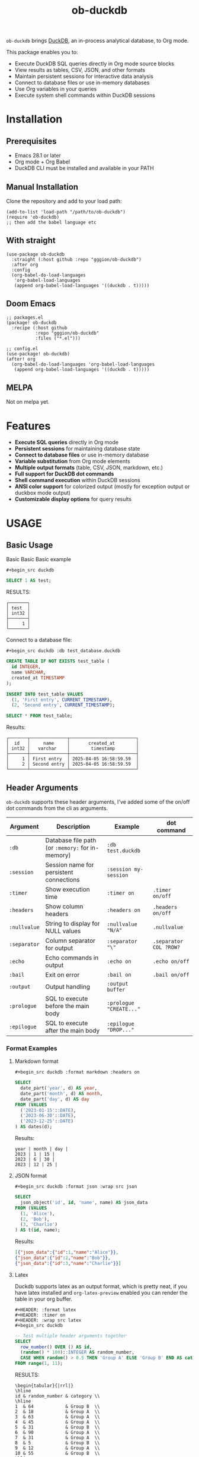 #+title:  ob-duckdb
#+PROPERTY: LOGGING nil
#+OPTIONS: ^:nil
#+HTML: <img src="images/babel-duck-smaller.png" align="right">

=ob-duckdb= brings [[https://duckdb.org/][DuckDB]], an in-process analytical database, to Org mode.

This package enables you to:
+ Execute DuckDB SQL queries directly in Org mode source blocks
+ View results as tables, CSV, JSON, and other formats
+ Maintain persistent sessions for interactive data analysis
+ Connect to database files or use in-memory databases
+ Use Org variables in your queries
+ Execute system shell commands within DuckDB sessions

* Contents :noexport:
:PROPERTIES:
:TOC:      :include siblings :depth 2 :ignore this
:END:
:CONTENTS:
- [[#installation][Installation]]
  - [[#prerequisites][Prerequisites]]
  - [[#manual-installation][Manual Installation]]
  - [[#with-straight][With straight]]
  - [[#doom-emacs][Doom Emacs]]
  - [[#melpa][MELPA]]
- [[#features][Features]]
- [[#usage][USAGE]]
  - [[#basic-usage][Basic Usage]]
  - [[#header-arguments][Header Arguments]]
  - [[#dot-commands][Dot Commands]]
  - [[#output-formats][Output Formats]]
  - [[#database-connection][Database Connection]]
  - [[#sessions][Sessions]]
  - [[#variable-substitution][Variable Substitution]]
  - [[#more-examples][More Examples]]
- [[#ideas][Ideas]]
  - [[#in-progress---using-full-org-table-as-data-source][IN PROGRESS - using full org table as data source]]
  - [[#variable-types][variable types?]]
- [[#troubleshooting][Troubleshooting]]
  - [[#common-issues][Common Issues]]
- [[#contributing][Contributing]]
- [[#license][License]]
:END:

* Installation
** Prerequisites
- Emacs 28.1 or later
- Org mode + Org Babel
- DuckDB CLI must be installed and available in your PATH

** Manual Installation
Clone the repository and add to your load path:

#+begin_src elisp
(add-to-list 'load-path "/path/to/ob-duckdb")
(require 'ob-duckdb)
;; then add the babel language etc
#+end_src

** With straight
#+begin_src elisp
(use-package ob-duckdb
  :straight (:host github :repo "gggion/ob-duckdb")
  :after org
  :config
  (org-babel-do-load-languages
   'org-babel-load-languages
   (append org-babel-load-languages '((duckdb . t)))))
#+end_src

** Doom Emacs
#+begin_src elisp
;; packages.el
(package! ob-duckdb
  :recipe (:host github
           :repo "gggion/ob-duckdb"
           :files ("*.el")))

;; config.el
(use-package! ob-duckdb)
(after! org
  (org-babel-do-load-languages 'org-babel-load-languages
   (append org-babel-load-languages '((duckdb . t)))))
#+end_src

** MELPA
Not on melpa yet.
* Features
- *Execute SQL queries* directly in Org mode
- *Persistent sessions* for maintaining database state
- *Connect to database files* or use in-memory database
- *Variable substitution* from Org mode elements
- *Multiple output formats* (table, CSV, JSON, markdown, etc.)
- *Full support for DuckDB dot commands*
- *Shell command execution* within DuckDB sessions
- *ANSI color support* for colorized output (mostly for exception output or duckbox mode output)
- *Customizable display options* for query results
* USAGE
** Basic Usage

Basic Basic Basic example
#+begin_src text
#+begin_src duckdb
#+end_src
#+begin_src sql :wrap example
  SELECT 1 AS test;
#+end_src

RESULTS:
#+begin_example
┌───────┐
│ test  │
│ int32 │
├───────┤
│     1 │
└───────┘
#+end_example

Connect to a database file:
#+begin_src text
#+begin_src duckdb :db test_database.duckdb
#+end_src
#+begin_src sql :db test_database.duckdb
  CREATE TABLE IF NOT EXISTS test_table (
    id INTEGER,
    name VARCHAR,
    created_at TIMESTAMP
  );

  INSERT INTO test_table VALUES
    (1, 'First entry', CURRENT_TIMESTAMP),
    (2, 'Second entry', CURRENT_TIMESTAMP);

  SELECT * FROM test_table;
#+end_src

Results:
#+begin_example
┌───────┬──────────────┬─────────────────────────┐
│  id   │     name     │       created_at        │
│ int32 │   varchar    │        timestamp        │
├───────┼──────────────┼─────────────────────────┤
│     1 │ First entry  │ 2025-04-05 16:58:59.59  │
│     2 │ Second entry │ 2025-04-05 16:58:59.59  │
└───────┴──────────────┴─────────────────────────┘
#+end_example

** Header Arguments

=ob-duckdb= supports these header arguments, I've added some of the on/off dot commands from the cli as arguments.

| Argument     | Description                                      | Example                 | dot command            |
|--------------+--------------------------------------------------+-------------------------+------------------------|
| =:db=        | Database file path (or =:memory:= for in-memory) | =:db test.duckdb=       |                        |
| =:session=   | Session name for persistent connections          | =:session my-session=   |                        |
| =:timer=     | Show execution time                              | =:timer on=             | ~.timer on/off~        |
| =:headers=   | Show column headers                              | =:headers on=           | ~.headers on/off~      |
| =:nullvalue= | String to display for NULL values                | =:nullvalue "N/A"=      | ~.nullvalue~           |
| =:separator= | Column separator for output                      | =:separator "\"=        | ~.separator COL ?ROW?~ |
| =:echo=      | Echo commands in output                          | =:echo on=              | ~.echo on/off~         |
| =:bail=      | Exit on error                                    | =:bail on=              | ~.bail on/off~         |
| =:output=    | Output handling                                  | =:output buffer=        |                        |
| =:prologue=  | SQL to execute before the main body              | =:prologue "CREATE..."= |                        |
| =:epilogue=  | SQL to execute after the main body               | =:epilogue "DROP..."=   |                        |


*** Format Examples
**** Markdown format

#+begin_src text
#+begin_src duckdb :format markdown :headers on
#+end_src
#+begin_src sql :format markdown :headers on
  SELECT
    date_part('year', d) AS year,
    date_part('month', d) AS month,
    date_part('day', d) AS day
  FROM (VALUES
    ('2023-01-15'::DATE),
    ('2023-06-30'::DATE),
    ('2023-12-25'::DATE)
  ) AS dates(d);
#+end_src


Results:
#+begin_example
  year | month | day |
  2023 | 1 | 15 |
  2023 | 6 | 30 |
  2023 | 12 | 25 |
#+end_example

**** JSON format

#+begin_src text
#+begin_src duckdb :format json :wrap src json
#+end_src
#+begin_src sql :format json :wrap src json
  SELECT
    json_object('id', id, 'name', name) AS json_data
  FROM (VALUES
    (1, 'Alice'),
    (2, 'Bob'),
    (3, 'Charlie')
  ) AS t(id, name);
#+end_src

Results:
#+begin_src json
[{"json_data":{"id":1,"name":"Alice"}},
{"json_data":{"id":2,"name":"Bob"}},
{"json_data":{"id":3,"name":"Charlie"}}]
#+end_src
**** Latex
Duckdb supports latex as an output format, which is pretty neat, if you have latex installed and ~org-latex-preview~ enabled you can render the table in your org buffer.

#+begin_src text
#+HEADER: :format latex
#+HEADER: :timer on
#+HEADER: :wrap src latex
#+begin_src duckdb
#+end_src
#+HEADER: :format latex
#+HEADER: :timer on
#+HEADER: :wrap src latex
#+begin_src sql
  -- Test multiple header arguments together
  SELECT
    row_number() OVER () AS id,
    (random() * 100)::INTEGER AS random_number,
    CASE WHEN random() > 0.5 THEN 'Group A' ELSE 'Group B' END AS category
  FROM range(1, 11);
#+end_src

RESULTS:
#+begin_src text
\begin{tabular}{|rrl|}
\hline
id & random_number & category \\
\hline
1  & 64            & Group B  \\
2  & 18            & Group A  \\
3  & 63            & Group A  \\
4  & 45            & Group A  \\
5  & 31            & Group B  \\
6  & 90            & Group A  \\
7  & 31            & Group A  \\
8  & 5             & Group B  \\
9  & 12            & Group A  \\
10 & 55            & Group B  \\
\hline
\end{tabular}
#+end_src

**** Custom separator

#+begin_src text
#+begin_src duckdb :format csv :separator "@@@@" :headers on
#+end_src
#+begin_src sql :format csv :separator "@@@@" :headers on
  SELECT
    'Column 1' AS first,
    'Column 2' AS second,
    'Column 3' AS third
  UNION ALL
  SELECT 'Data 1', 'Data 2', 'Data 3';
#+end_src

Results:
#+begin_example
first@@@@second@@@@third
Column 1@@@@Column 2@@@@Column 3
Data 1@@@@Data 2@@@@Data 3
#+end_example

**** Custom NULL value display

#+begin_src text
#+begin_src duckdb :nullvalue "N/A" :headers on
#+end_src
#+begin_src sql :nullvalue "N/A" :headers on
  SELECT
    1 AS id,
    NULL AS missing_value,
    'present' AS existing_value
  UNION ALL
  SELECT 2, 'found', NULL;
#+end_src

Results:
#+begin_example
┌───────┬───────────────┬────────────────┐
│  id   │ missing_value │ existing_value │
│ int32 │    varchar    │    varchar     │
├───────┼───────────────┼────────────────┤
│     1 │ N/A           │ present        │
│     2 │ found         │ N/A            │
└───────┴───────────────┴────────────────┘
#+end_example

** Dot Commands
DuckDB's dot commands are fully supported inside the src block, you can see all of them by doing ~.help -all~.

#+begin_src text
#+begin_src duckdb
#+end_src
#+begin_src sql
.print since we're using duckdb CLI, most (haven't tested them all) dot commands can be used inside the org block without issues:
.help -all
#+end_src

RESULTS:
#+begin_src text
since we're using duckdb CLI, most (haven't tested them all) dot commands can be used inside the org block without issues:

.bail on|off             Stop after hitting an error.  Default OFF
.binary on|off           Turn binary output on or off.  Default OFF
.cd DIRECTORY            Change the working directory to DIRECTORY
.changes on|off          Show number of rows changed by SQL
.check GLOB              Fail if output since .testcase does not match
.columns                 Column-wise rendering of query results
.constant ?COLOR?        Sets the syntax highlighting color used for constant values
   COLOR is one of:
     red|green|yellow|blue|magenta|cyan|white|brightblack|brightred|brightgreen
     brightyellow|brightblue|brightmagenta|brightcyan|brightwhite
.constantcode ?CODE?     Sets the syntax highlighting terminal code used for constant values
.databases               List names and files of attached databases
.decimal_sep SEP         Sets the decimal separator used when rendering numbers. Only for duckbox mode.
.dump ?TABLE?            Render database content as SQL
   Options:
     --preserve-rowids      Include ROWID values in the output
     --newlines             Allow unescaped newline characters in output
   TABLE is a LIKE pattern for the tables to dump
   Additional LIKE patterns can be given in subsequent arguments
.echo on|off             Turn command echo on or off
.excel                   Display the output of next command in spreadsheet
   --bom                   Put a UTF8 byte-order mark on intermediate file
.edit                    Opens an external text editor to edit a query.
   Notes:
     ,*  The editor is read from the environment variables
        DUCKDB_EDITOR, EDITOR, VISUAL in-order
     ,* If none of these are set, the default editor is vi
   ,* \e can be used as an alias for .edit
.exit ?CODE?             Exit this program with return-code CODE
.explain ?on|off|auto?   Change the EXPLAIN formatting mode.  Default: auto
.fullschema ?--indent?   Show schema and the content of sqlite_stat tables
.headers on|off          Turn display of headers on or off
.help ?-all? ?PATTERN?   Show help text for PATTERN
.highlight [on|off]      Toggle syntax highlighting in the shell on/off
.highlight_colors [element] [color]  ([bold])? Configure highlighting colors
.highlight_errors [on|off] Toggle highlighting of errors in the shell on/off
.highlight_results [on|off] Toggle highlighting of results in the shell on/off
.import FILE TABLE       Import data from FILE into TABLE
   Options:
     --ascii               Use \037 and \036 as column and row separators
     --csv                 Use , and \n as column and row separators
     --skip N              Skip the first N rows of input
     -v                    "Verbose" - increase auxiliary output
   Notes:
     ,*  If TABLE does not exist, it is created.  The first row of input
        determines the column names.
     ,*  If neither --csv or --ascii are used, the input mode is derived
        from the ".mode" output mode
     ,*  If FILE begins with "|" then it is a command that generates the
        input text.
.indexes ?TABLE?         Show names of indexes
                           If TABLE is specified, only show indexes for
                           tables matching TABLE using the LIKE operator.
.keyword ?COLOR?         Sets the syntax highlighting color used for keywords
   COLOR is one of:
     red|green|yellow|blue|magenta|cyan|white|brightblack|brightred|brightgreen
     brightyellow|brightblue|brightmagenta|brightcyan|brightwhite
.keywordcode ?CODE?      Sets the syntax highlighting terminal code used for keywords
.large_number_rendering all|footer|off Toggle readable rendering of large numbers (duckbox only)
.log FILE|off            Turn logging on or off.  FILE can be stderr/stdout
.maxrows COUNT           Sets the maximum number of rows for display (default: 40). Only for duckbox mode.
.maxwidth COUNT          Sets the maximum width in characters. 0 defaults to terminal width. Only for duckbox mode.
.mode MODE ?TABLE?       Set output mode
   MODE is one of:
     ascii     Columns/rows delimited by 0x1F and 0x1E
     box       Tables using unicode box-drawing characters
     csv       Comma-separated values
     column    Output in columns.  (See .width)
     duckbox   Tables with extensive features
     html      HTML <table> code
     insert    SQL insert statements for TABLE
     json      Results in a JSON array
     jsonlines Results in a NDJSON
     latex     LaTeX tabular environment code
     line      One value per line
     list      Values delimited by "|"
     markdown  Markdown table format
     quote     Escape answers as for SQL
     table     ASCII-art table
     tabs      Tab-separated values
     tcl       TCL list elements
     trash     No output
.nullvalue STRING        Use STRING in place of NULL values
.once ?OPTIONS? ?FILE?   Output for the next SQL command only to FILE
     If FILE begins with '|' then open as a pipe
       --bom  Put a UTF8 byte-order mark at the beginning
       -e     Send output to the system text editor
       -x     Send output as CSV to a spreadsheet (same as ".excel")
.open ?OPTIONS? ?FILE?   Close existing database and reopen FILE
     Options:
        --new           Initialize FILE to an empty database
        --nofollow      Do not follow symbolic links
        --readonly      Open FILE readonly
.output ?FILE?           Send output to FILE or stdout if FILE is omitted
   If FILE begins with '|' then open it as a pipe.
   Options:
     --bom                 Prefix output with a UTF8 byte-order mark
     -e                    Send output to the system text editor
     -x                    Send output as CSV to a spreadsheet
.print STRING...         Print literal STRING
.prompt MAIN CONTINUE    Replace the standard prompts
.quit                    Exit this program
.read FILE               Read input from FILE
.rows                    Row-wise rendering of query results (default)
.safe_mode               Enable safe-mode
.schema ?PATTERN?        Show the CREATE statements matching PATTERN
     Options:
         --indent            Try to pretty-print the schema
.separator COL ?ROW?     Change the column and row separators
.shell CMD ARGS...       Run CMD ARGS... in a system shell
.show                    Show the current values for various settings
.system CMD ARGS...      Run CMD ARGS... in a system shell
.tables ?TABLE?          List names of tables matching LIKE pattern TABLE
.testcase NAME           Begin redirecting output to 'testcase-out.txt'
.thousand_sep SEP        Sets the thousand separator used when rendering numbers. Only for duckbox mode.
.timer on|off            Turn SQL timer on or off
.width NUM1 NUM2 ...     Set minimum column widths for columnar output
     Negative values right-justify
#+end_src

*** Some examples of its usage
**** .print command
#+begin_src text
#+begin_src duckdb
#+end_src
#+begin_src sql
.print "IM SCREAMING AAAAAAAAA"
#+end_src

RESULTS:
#+begin_src text
IM SCREAMING AAAAAAAAA
#+end_src

**** Using .shell for system commands
The =.shell= dot command allows executing shell commands within DuckDB:
#+begin_src text
#+begin_src duckdb :results output :wrap example
#+end_src
#+begin_src sql :results output :wrap example
-- moving to a dir
.cd /tmp/dumps/new
-- List files in current directory
.shell ls -la
-- Show current date and time
.shell date
-- Run a simple echo command
.print \n
.shell echo "Im screaming from the shell AAAAAAAAAAAAAAAAAA"
#+end_src

RESULTS:
#+begin_src text
total 8
drwx------ 2 demo demo 4096 Apr  2 19:34 .
drwxr-x--T 6 demo demo 4096 Apr  2 23:12 ..
Sat Apr  5 11:05:59 PM -04 2025


Im screaming from the shell AAAAAAAAAAAAAAAAAA
#+end_src


**** More complex shell integration example:

#+begin_src text
#+begin_src duckdb
#+end_src
#+begin_src sql
-- First create a temp table
CREATE TEMPORARY TABLE sample_data AS
  SELECT * FROM range(1, 6) AS r(num);

-- Run a query
SELECT * FROM sample_data;

-- Use shell to create a directory for outputs if it doesn't exist
.shell mkdir -p duckdb_outputs

-- Export query results to a CSV file using shell command
.mode csv
.once duckdb_outputs/sample_data.csv
SELECT * FROM sample_data;

-- Verify the file was created
.shell ls -l duckdb_outputs/

-- Show file contents
.shell cat duckdb_outputs/sample_data.csv
#+end_src


Results:
#+begin_src text
┌───────┐
│  num  │
│ int64 │
├───────┤
│     1 │
│     2 │
│     3 │
│     4 │
│     5 │
└───────┘
total 4
-rw-r--r-- 1 demo demo 20 Apr  5 18:21 sample_data.csv
num
1
2
3
4
5
#+end_src

** Output Formats
DuckDB supports various output formats through the =.mode= command,
which can be set with the =:format= header argument.

Available formats:
 |         <r> |                                             |
 |     ~ascii~ | Columns/rows delimited by 0x1F and 0x1E     |
 |       ~box~ | Tables using unicode box-drawing characters |
 |       ~csv~ | Comma-separated values                      |
 |    ~column~ | Output in columns.  (See .width)            |
 |   ~duckbox~ | Tables with extensive features              |
 |      ~html~ | HTML <table> code                           |
 |    ~insert~ | SQL insert statements for TABLE             |
 |      ~json~ | Results in a JSON array                     |
 | ~jsonlines~ | Results in a NDJSON                         |
 |     ~latex~ | LaTeX tabular environment code              |
 |      ~line~ | One value per line                          |
 |      ~list~ | Values delimited by "\vert"                 |
 |  ~markdown~ | Markdown table format                       |
 |     ~quote~ | Escape answers as for SQL                   |
 |     ~table~ | Same style as org tables                    |
 |      ~tabs~ | Tab-separated values                        |
 |       ~tcl~ | TCL list elements                           |
 |     ~trash~ | No output                                   |

*** Displaying output in a dedicated buffer:

~:output buffer~ header argument will do just that, useful in order to display big tables outside the org mode buffer and avoid lag.
It opens a buffer named =*DuckDB-output*= with the query results, in the future I'll probably hook this buffer to a new duckdb-mode (work in progress, two more weeks).
#+begin_src text
#+begin_src duckdb :output buffer
#+end_src
#+begin_src sql :output buffer :wrap example
  -- Output goes to a dedicated buffer
.mode box
SELECT
  'Row 1' AS description,
  1 AS value,
  CAST('2023-01-01' AS DATE) AS date
UNION ALL
SELECT
  'Row 2',
  2,
  CAST('2023-02-15' AS DATE);
#+end_src

RESULTS:
#+begin_example
Output sent to buffer.
#+end_example

*** Other Examples:
- csv
#+begin_src text
#+begin_src duckdb :format csv
#+end_src
#+begin_src sql :format csv :wrap example
  SELECT * FROM generate_series(1, 5) AS s(num) ;
#+end_src

Results:
#+begin_example
num
1
2
3
4
5
#+end_example

- json
#+begin_src text
#+begin_src duckdb :format json :wrap src json
#+end_src
#+begin_src sql :format json :wrap src json
  SELECT
    json_object('id', id, 'name', name) AS json_data
  FROM (VALUES
    (1, 'Alice'),
    (2, 'Bob'),
    (3, 'Charlie')
  ) AS t(id, name);
#+end_src

Results:
#+begin_src json
[{"json_data":{"id":1,"name":"Alice"}},
{"json_data":{"id":2,"name":"Bob"}},
{"json_data":{"id":3,"name":"Charlie"}}]
#+end_src

- markdown
#+begin_src text
#+begin_src duckdb :format markdown :headers on
#+end_src
#+begin_src sql :format markdown :headers on :wrap example
  SELECT
    date_part('year', d) AS year,
    date_part('month', d) AS month,
    date_part('day', d) AS day
  FROM (VALUES
    ('2023-01-15'::DATE),
    ('2023-06-30'::DATE),
    ('2023-12-25'::DATE)
  ) AS dates(d);
#+end_src

RESULTS:
#+begin_example
| year | month | day |
| 2023 |     1 |  15 |
| 2023 |     6 |  30 |
| 2023 |    12 |  25 |
#+end_example


- csv, changing the separator (.spparator dot command allows column and row separators in this format ~:separator "COL" "ROW"~)
#+begin_src text
#+begin_src duckdb :format csv :separator "@@@@" :headers on :wrap example
#+end_src
#+begin_src sql :format csv :separator "@@@@" :headers on :wrap example
  SELECT
    'Column 1' AS first,
    'Column 2' AS second,
    'Column 3' AS third
  UNION ALL
  SELECT 'Data 1', 'Data 2', 'Data 3';
#+end_src

RESULTS:
#+begin_example
first@@@@second@@@@third
Column 1@@@@Column 2@@@@Column 3
Data 1@@@@Data 2@@@@Data 3
#+end_example

#+begin_src text
#+begin_src duckdb :format line :nullvalue "N/A" :headers on :wrap example
#+end_src
#+begin_src sql :format line :nullvalue "N/A" :headers on :wrap example
  SELECT
    1 AS id,
    NULL AS missing_value,
    'present' AS existing_value
  UNION ALL
  SELECT 2, 'found', NULL;
#+end_src

RESULTS:
#+begin_example
id = 1
 missing_value = N/A
existing_value = present

            id = 2
 missing_value = found
existing_value = N/A
#+end_example

** Database Connection
The :db header allows us to use a database file, it's the equivalent of executing the command ~duckdb <db>~, <db> being the path to the db file. In order to find the db file within your folder strcuture you can eiter put the whole path in the :db parameter or you can use ~:dir~ to first navigate to the folder where your db file lives. There's also the duckdb-cli dot command ~.cd~, which does the same thing.

*NOTE:* if the db file is not found, it will be created.

*NOTE:* duckdb can read sqlite .db files directly, meaning you can give the path to a sqlite db file and it'll work.

Examples:
#+begin_src text
#+begin_src duckdb :db test_database.duckdb
#+end_src
#+begin_src sql :db test_database.duckdb :wrap example
  CREATE TABLE IF NOT EXISTS test_table (
    id INTEGER,
    name VARCHAR,
    created_at TIMESTAMP
  );

  INSERT INTO test_table VALUES
    (1, 'First entry', CURRENT_TIMESTAMP),
    (2, 'Second entry', CURRENT_TIMESTAMP);

  SELECT * FROM test_table;
#+end_src

RESULTS:
#+begin_example
┌───────┬──────────────┬─────────────────────────┐
│  id   │     name     │       created_at        │
│ int32 │   varchar    │        timestamp        │
├───────┼──────────────┼─────────────────────────┤
│     1 │ First entry  │ 2025-04-05 16:58:59.59  │
│     2 │ Second entry │ 2025-04-05 16:58:59.59  │
│     1 │ First entry  │ 2025-04-05 16:59:31.385 │
│     2 │ Second entry │ 2025-04-05 16:59:31.385 │
└───────┴──────────────┴─────────────────────────┘
#+end_example


#+begin_src text
#+begin_src duckdb :db test_database.duckdb
#+end_src
#+begin_src sql :db test_database.duckdb :wrap example
  -- Create a more complex schema
  CREATE TABLE IF NOT EXISTS users (
    user_id INTEGER PRIMARY KEY,
    username VARCHAR NOT NULL UNIQUE,
    email VARCHAR,
    created_at TIMESTAMP DEFAULT CURRENT_TIMESTAMP
  );

  CREATE TABLE IF NOT EXISTS posts (
    post_id INTEGER PRIMARY KEY,
    user_id INTEGER,
    title VARCHAR NOT NULL,
    content TEXT,
    created_at TIMESTAMP DEFAULT CURRENT_TIMESTAMP,
    FOREIGN KEY (user_id) REFERENCES users(user_id)
  );

  -- Add some test data
  INSERT INTO users (user_id, username, email) VALUES
    (1, 'alice', 'alice@example.com'),
    (2, 'bob', 'bob@example.com'),
    (3, 'charlie', 'charlie@example.com');

  INSERT INTO posts (post_id, user_id, title, content) VALUES
    (1, 1, 'Alice First Post', 'Hello from Alice!'),
    (2, 2, 'Bob Introduction', 'Hi, I am Bob.'),
    (3, 1, 'Alice Again', 'Second post from Alice');

  -- Run a join query
  SELECT
    u.username,
    p.title,
    p.created_at
  FROM posts p
  JOIN users u ON p.user_id = u.user_id
  ORDER BY p.created_at DESC;
#+end_src

RESULTS:
#+begin_example
┌──────────┬──────────────────┬─────────────────────────┐
│ username │      title       │       created_at        │
│ varchar  │     varchar      │        timestamp        │
├──────────┼──────────────────┼─────────────────────────┤
│ alice    │ Alice First Post │ 2025-04-05 16:59:10.818 │
│ bob      │ Bob Introduction │ 2025-04-05 16:59:10.818 │
│ alice    │ Alice Again      │ 2025-04-05 16:59:10.818 │
└──────────┴──────────────────┴─────────────────────────┘
#+end_example

** Sessions
As you probably know, babel sessions allow us to keep state between source blocks. This can be useful for building up tables incrementally or creating multi-step analyses as if we were working on a db file.

#+begin_src text
#+begin_src duckdb :session my-session-test :results output
#+end_src
#+begin_src sql :session my-session-test :results output
  -- First command in the session
  CREATE TEMPORARY TABLE session_test (id INTEGER, value VARCHAR);
  INSERT INTO session_test VALUES (1, 'First value');
  select * from session_test;
#+end_src

RESULTS:
#+begin_example
 ┌───────┬─────────────┐
 │  id   │    value    │
 │ int32 │   varchar   │
 ├───────┼─────────────┤
 │   1   │ First value │
 └───────┴─────────────┘
#+end_example


#+begin_src text
#+begin_src duckdb :session my-session-test :results output
#+end_src
#+begin_src sql :session my-session-test :results output
  -- Second command uses the same session and can access previous data
  INSERT INTO session_test VALUES (2, 'Second value');
  SELECT * FROM session_test ORDER BY id;
#+end_src

RESULTS:
#+begin_example
┌───────┬──────────────┐
│  id   │    value     │
│ int32 │   varchar    │
├───────┼──────────────┤
│     1 │ First value  │
│     2 │ Second value │
└───────┴──────────────┘
#+end_example


Sessions can also be connected to database files:
#+begin_src text
#+begin_src duckdb :session db-session :db test_database.duckdb
#+end_src
#+begin_src sql :session db-session :db test_database.duckdb
  -- This session connects to a specific database file
  SELECT 'New session with database file' AS message;

  -- Access tables from the database
  SELECT COUNT(*) AS user_count FROM users;
#+end_src

*NOTE*: The :db argument is the equivalent of doing ~duckdb some_database~, which means that DuckDb won't allow multiple processes connected to the same db file (see [[https://duckdb.org/docs/stable/connect/concurrency.html][Concurrency]]). This isn't an issue on non-session source blocks since we start and kill the duckdb process. But in the case of sessions, it wont be possible to use the same db as usual if it's being used in another session.
Because of this, I've added a couple interactive functions to manage sessions:

| Function                            | Description                                                                                                                               |
|-------------------------------------+-------------------------------------------------------------------------------------------------------------------------------------------|
| ~org-babel-duckdb-create-session~   | Creates a new DuckDB session with optional database file connection. Prompts for session name and database path interactively.            |
| ~org-babel-duckdb-delete-session~   | Terminates a DuckDB session, kills its buffer, and removes it from the session registry. Uses completion to select the session to delete. |
| ~org-babel-duckdb-display-sessions~ | Shows information about all active sessions in a formatted help buffer, including session names, database connections, and status.        |
| ~org-babel-duckdb-cleanup-sessions~ | Removes dead sessions from the registry whose processes or buffers no longer exist. Helps reduce clutter.                                 |

DuckDB also offers some methods to avoid this deadlock, which can be read about here: [[https://duckdb.org/docs/stable/connect/concurrency.html][Concurrency]].

** Variable Substitution
=ob-duckdb= supports using variables from the source block headers. At the
moment variable substitution applies to strings, dollar sign variables ($var)
and org tables.

*** variable substitution

#+begin_src text
#+begin_src duckdb :var min_value=5 max_value=10
#+end_src
#+begin_src sql :var min_value=5 max_value=10
  -- variable substitution
  SELECT *
  FROM generate_series(min_value, max_value) AS s(value)
  WHERE value BETWEEN min_value AND max_value;
#+end_src

Results:
#+begin_example
┌───────┐
│ value │
│ int64 │
├───────┤
│     5 │
│     6 │
│     7 │
│     8 │
│     9 │
│    10 │
└───────┘
#+end_example

*** String variables

#+begin_src text
#+begin_src duckdb :var name_variable="'test_name'" table_variable="'test_table'"
#+end_src
#+begin_src sql :var name_variable="'test_name'" table_variable="'test_table'"
  -- String variable substitution
  SELECT 'Hello, ' || name AS greeting;

  -- Table name variable substitution
  SELECT 'Table name is: ' || $table_variable AS info;
#+end_src

RESULTS:
#+begin_example
┌───────────────────────────┐
│           info            │
│          varchar          │
├───────────────────────────┤
│ Table name is: test_table │
└───────────────────────────┘
#+end_example


This can quickly get confusing since at the moment the variable substitution is absolute, meaning if our variable name is ~table~, it'll replace all instances of ~table~ within the block to our value, and this applies to keywords too, meaning this:

#+begin_src text
#+begin_src duckdb :var select='test_table'
#+end_src
#+begin_src sql :var select='test_table'
select 'select is being replaced here' from select;
#+end_src

Will result in this:
#+begin_example
Parser Error: syntax error at or near "test_table"

LINE 1: test_table 'test_table is being replaced here' from test_table...
        ^
[ Babel evaluation exited with code 1 ]
#+end_example

Im still unsure if to simply allow for the default behaviour or try to implement some rules to the substitution.

*** Table lookup syntax

My goto for variable substitution, a bit more orderly and allows keeping track of multiple variables since we can reuse the whole table in multiple blocks by simply using it's name in the variable header.

#+begin_src text
#+name: lookup_table
#+end_src
#+name: lookup_table
| key     | value                  |
|---------+------------------------|
| a       | 'apple'                |
| b       | 'banana'               |
| c       | 'cranberry'            |
| message | 'IM SCREAMING AAAAAAA' |

#+begin_src text
#+begin_src duckdb :var data=lookup_table :headers on
#+end_src
#+begin_src sql :var data=lookup_table :headers on
  -- Test table lookup with the varname[key] syntax
  SELECT
    'a key refers to ' || data[a] AS a_lookup,
    'b key refers to ' || data[b] AS b_lookup,
    'c key refers to ' || data[c] AS c_lookup;
#+end_src

Results:
#+begin_example
┌───────────────────────┬────────────────────────┬───────────────────────────┐
│       a_lookup        │        b_lookup        │         c_lookup          │
│        varchar        │        varchar         │          varchar          │
├───────────────────────┼────────────────────────┼───────────────────────────┤
│ a key refers to apple │ b key refers to banana │ c key refers to cranberry │
└───────────────────────┴────────────────────────┴───────────────────────────┘
#+end_example

#+begin_src text
#+begin_src duckdb :var data=lookup_table :wrap example :format line
#+end_src
#+begin_src sql :var data=lookup_table :wrap example :format line
  -- Test table lookup with the varname[key] syntax
  SELECT data[message] as IMPORTANT_MESSAGE;
#+end_src

RESULTS:
#+begin_example
IMPORTANT_MESSAGE = IM SCREAMING AAAAAAA
#+end_example


*** Some fun subtitution possiblities
**** queries as variables
#+begin_src text
#+name: var_table_name
#+end_src
#+name: var_table_name
| key        | value                  |
|------------+------------------------|
| query1     | select [ 1,2,3,4,5,6 ] |
| query2     | select unnest(#1) from |
| table_name | some_table             |
#+begin_src text
#+HEADER: :var var_table=var_table_name
#+begin_src duckdb
#+end_src

#+HEADER: :var var_table=var_table_name
#+begin_src sql
.echo on
var_table[query2]( var_table[query1] as var_table[table_name] );
#+end_src

RESULTS:
#+begin_example
select unnest(#1) from( select [ 1,2,3,4,5,6 ] as some_table );
┌────────────┐
│ unnest(#1) │
│   int32    │
├────────────┤
│          1 │
│          2 │
│          3 │
│          4 │
│          5 │
│          6 │
└────────────┘
.exit
#+end_example

**** substituion can also apply to variables depending on header order
#+begin_src text
#+HEADER: :var commands="output_format"
#+HEADER: :var output_format="dot_command1\ndot_command2\ndot_command3"
#+HEADER: :var dot_command1=".mode csv"
#+HEADER: :var dot_command2=".timer on"
#+HEADER: :var dot_command3=".echo on"
#+HEADER: :var query="SELECT '123123123' as some_column;"
#+NAME: duckdb-execute-query
#+begin_src duckdb
#+end_src
#+HEADER: :var commands="output_format"
#+HEADER: :var output_format="dot_command1\ndot_command2\ndot_command3"
#+HEADER: :var dot_command1=".mode csv"
#+HEADER: :var dot_command2=".timer on"
#+HEADER: :var dot_command3=".echo on"
#+HEADER: :var query="SELECT '123123123' as some_column;"
#+NAME: duckdb-execute-query
#+begin_src sql
commands
query
#+end_src

RESULTS:
#+begin_example
SELECT '123123123' as some_column;
some_column
123123123
Run Time (s): real 0.000 user 0.000172 sys 0.000115
#+end_example

** More Examples
*** Data Types
DuckDB supports a variety of data types, including complex ones:
#+begin_src text
#+begin_src duckdb :headers on :session data_types_example :format duckbox :wrap example
#+end_src
#+begin_src sql :headers on :session data_types_example :format duckbox :wrap example
  -- Test various DuckDB data types
  CREATE OR REPLACE TABLE data_types_table AS
  SELECT
    42::TINYINT AS tiny_int,
    42::SMALLINT AS small_int,
    42::INTEGER AS int,
    42::BIGINT AS big_int,
    42.5::FLOAT AS float_val,
    42.5::DOUBLE AS double_val,
    'hello'::VARCHAR AS str,
    TRUE::BOOLEAN AS bool_val,
    '2023-01-15'::DATE AS date_val,
    '12:34:56'::TIME AS time_val,
    '2023-01-15 12:34:56'::TIMESTAMP AS timestamp_val,
    ARRAY[1, 2, 3] AS array_val,
    STRUCT_PACK(x := 1, y := 'hello') AS struct_val,
    MAP([1, 2], ['one', 'two']) AS map_val;

SELECT * from data_types_table;
#+end_src

RESULTS:
#+begin_example
┌──────────┬───────────┬───┬──────────────────────┬──────────────────────┐
│ tiny_int │ small_int │ … │      struct_val      │       map_val        │
│   int8   │   int16   │   │ struct(x integer, …  │ map(integer, varch…  │
├──────────┼───────────┼───┼──────────────────────┼──────────────────────┤
│    42    │    42     │ … │ {'x': 1, 'y': hello} │ {1=one, 2=two}       │
├──────────┴───────────┴───┴──────────────────────┴──────────────────────┤
│ 1 rows                                            14 columns (4 shown) │
└────────────────────────────────────────────────────────────────────────┘
#+end_example

#+begin_src text
#+begin_src duckdb :headers on :results drawer :session data_types_example :format box :wrap example
#+end_src
#+begin_src sql :headers on :results drawer :session data_types_example :format box :wrap example
DESCRIBE data_types_table;
#+end_src

RESULTS:
#+begin_example
┌───────────────┬──────────────────────────────┬──────┬──────┬─────────┬───────┐
│  column_name  │         column_type          │ null │ key  │ default │ extra │
├───────────────┼──────────────────────────────┼──────┼──────┼─────────┼───────┤
│ tiny_int      │ TINYINT                      │ YES  │ NULL │ NULL    │ NULL  │
│ small_int     │ SMALLINT                     │ YES  │ NULL │ NULL    │ NULL  │
│ int           │ INTEGER                      │ YES  │ NULL │ NULL    │ NULL  │
│ big_int       │ BIGINT                       │ YES  │ NULL │ NULL    │ NULL  │
│ float_val     │ FLOAT                        │ YES  │ NULL │ NULL    │ NULL  │
│ double_val    │ DOUBLE                       │ YES  │ NULL │ NULL    │ NULL  │
│ str           │ VARCHAR                      │ YES  │ NULL │ NULL    │ NULL  │
│ bool_val      │ BOOLEAN                      │ YES  │ NULL │ NULL    │ NULL  │
│ date_val      │ DATE                         │ YES  │ NULL │ NULL    │ NULL  │
│ time_val      │ TIME                         │ YES  │ NULL │ NULL    │ NULL  │
│ timestamp_val │ TIMESTAMP                    │ YES  │ NULL │ NULL    │ NULL  │
│ array_val     │ INTEGER[]                    │ YES  │ NULL │ NULL    │ NULL  │
│ struct_val    │ STRUCT(x INTEGER, y VARCHAR) │ YES  │ NULL │ NULL    │ NULL  │
│ map_val       │ MAP(INTEGER, VARCHAR)        │ YES  │ NULL │ NULL    │ NULL  │
└───────────────┴──────────────────────────────┴──────┴──────┴─────────┴───────┘
#+end_example

#+begin_src text
#+begin_src duckdb :headers on :results drawer :session data_types_example :format box :wrap example
#+end_src
#+begin_src sql :headers on :results drawer :session data_types_example :format box :wrap example
--table was too wide so we can transpose by doing this
UNPIVOT (SELECT CAST(COLUMNS(*) AS VARCHAR) FROM (
    SELECT * FROM data_types_table
)) AS t ON COLUMNS(*) INTO NAME col_name VALUE col_value;
#+end_src
RESULTS:
#+begin_example
┌───────────────┬──────────────────────┐
│   col_name    │      col_value       │
├───────────────┼──────────────────────┤
│ tiny_int      │ 42                   │
│ small_int     │ 42                   │
│ int           │ 42                   │
│ big_int       │ 42                   │
│ float_val     │ 42.5                 │
│ double_val    │ 42.5                 │
│ str           │ hello                │
│ bool_val      │ true                 │
│ date_val      │ 2023-01-15           │
│ time_val      │ 12:34:56             │
│ timestamp_val │ 2023-01-15 12:34:56  │
│ array_val     │ [1, 2, 3]            │
│ struct_val    │ {'x': 1, 'y': hello} │
│ map_val       │ {1=one, 2=two}       │
└───────────────┴──────────────────────┘
#+end_example


*** Window Functions

#+begin_src text
#+begin_src duckdb :headers on
#+end_src
#+begin_src sql :headers on
  -- Window functions
  WITH sales AS (
    SELECT * FROM (VALUES
      ('North', 100),
      ('North', 150),
      ('South', 120),
      ('South', 90),
      ('East', 110),
      ('East', 140),
      ('West', 95),
      ('West', 125)
    ) AS t(region, amount)
  )

  SELECT
    region,
    amount,
    SUM(amount) OVER (PARTITION BY region) AS region_total,
    AVG(amount) OVER (PARTITION BY region) AS region_avg,
    RANK() OVER (PARTITION BY region ORDER BY amount DESC) AS rank_in_region,
    SUM(amount) OVER () AS grand_total
  FROM sales
  ORDER BY region, amount DESC;
#+end_src


Results:

#+begin_example
┌─────────┬────────┬──────────────┬────────────┬────────────────┬─────────────┐
│ region  │ amount │ region_total │ region_avg │ rank_in_region │ grand_total │
│ varchar │ int32  │    int128    │   double   │     int64      │   int128    │
├─────────┼────────┼──────────────┼────────────┼────────────────┼─────────────┤
│ East    │    140 │          250 │      125.0 │              1 │         930 │
│ East    │    110 │          250 │      125.0 │              2 │         930 │
│ North   │    150 │          250 │      125.0 │              1 │         930 │
│ North   │    100 │          250 │      125.0 │              2 │         930 │
│ South   │    120 │          210 │      105.0 │              1 │         930 │
│ South   │     90 │          210 │      105.0 │              2 │         930 │
│ West    │    125 │          220 │      110.0 │              1 │         930 │
│ West    │     95 │          220 │      110.0 │              2 │         930 │
└─────────┴────────┴──────────────┴────────────┴────────────────┴─────────────┘
#+end_example

*** Recursive CTE for Hierarchical Data

#+begin_src text
#+begin_src duckdb :headers on :format table
#+end_src
#+begin_src sql :headers on :format table
  -- Recursive CTE for hierarchical data
  WITH RECURSIVE hierarchy AS (
    -- Base case: get root nodes (nodes with no parent)
    SELECT 1 AS id, 'Root A' AS name, 0 AS parent_id, 0 AS level
    UNION ALL
    SELECT 2, 'Root B', 0, 0
    UNION ALL
    SELECT 3, 'Child A.1', 1, 1
    UNION ALL
    SELECT 4, 'Child A.2', 1, 1
    UNION ALL
    SELECT 5, 'Child B.1', 2, 1
    UNION ALL
    SELECT 6, 'Grandchild A.1.1', 3, 2
  )

  SELECT
    id,
    CASE
      WHEN level = 0 THEN name
      ELSE repeat('  ', level) || '└─ ' || name
    END AS hierarchical_name,
    parent_id
  FROM hierarchy
  ORDER BY
    CASE WHEN parent_id = 0 THEN id ELSE parent_id END,
    level,
    id;
#+end_src


Results:

#+begin_example
+----+-------------------------+-----------+
| id |    hierarchical_name    | parent_id |
+----+-------------------------+-----------+
| 1  | Root A                  | 0         |
| 3  |   └─ Child A.1          | 1         |
| 4  |   └─ Child A.2          | 1         |
| 2  | Root B                  | 0         |
| 5  |   └─ Child B.1          | 2         |
| 6  |     └─ Grandchild A.1.1 | 3         |
+----+-------------------------+-----------+
#+end_example

*** JSON Processing

#+begin_src text
#+begin_src duckdb :headers on :wrap example
#+end_src
#+begin_src sql :headers on :wrap example
  -- Test DuckDB's JSON functionality
  CREATE TABLE json_test AS
  SELECT
    -- Parse JSON
    json_extract('{"name": "Alice", "age": 30}', '$.name') AS name,
    -- Create JSON
    json_object('id', 1, 'tags', json_array('red', 'blue')) AS created_json,
    -- Array access
    json_extract(json_array(1, 2, 3), '$[1]') AS second_element,
    -- Nested extraction
    json_extract(
      '{"user": {"details": {"address": {"city": "New York"}}}}',
      '$.user.details.address.city'
    ) AS nested_city;

  SELECT * from json_test;
  DESCRIBE SELECT * from json_test;
#+end_src

RESULTS:
#+begin_example
┌─────────┬────────────────────────────────┬────────────────┬─────────────┐
│  name   │          created_json          │ second_element │ nested_city │
│  json   │              json              │      json      │    json     │
├─────────┼────────────────────────────────┼────────────────┼─────────────┤
│ "Alice" │ {"id":1,"tags":["red","blue"]} │ 2              │ "New York"  │
└─────────┴────────────────────────────────┴────────────────┴─────────────┘
┌────────────────┬─────────────┬─────────┬─────────┬─────────┬─────────┐
│  column_name   │ column_type │  null   │   key   │ default │  extra  │
│    varchar     │   varchar   │ varchar │ varchar │ varchar │ varchar │
├────────────────┼─────────────┼─────────┼─────────┼─────────┼─────────┤
│ name           │ JSON        │ YES     │ NULL    │ NULL    │ NULL    │
│ created_json   │ JSON        │ YES     │ NULL    │ NULL    │ NULL    │
│ second_element │ JSON        │ YES     │ NULL    │ NULL    │ NULL    │
│ nested_city    │ JSON        │ YES     │ NULL    │ NULL    │ NULL    │
└────────────────┴─────────────┴─────────┴─────────┴─────────┴─────────┘
#+end_example

*** Using Prologue and Epilogue
The =:prologue= and =:epilogue= header arguments let you execute SQL
before and after the main body:

#+begin_src text
#+HEADER: :results drawer
#+HEADER: :prologue "CREATE TEMP TABLE test_prologue(id INTEGER);\nINSERT INTO test_prologue VALUES (1), (2), (3);"
#+HEADER: :epilogue "DROP TABLE test_prologue;"
#+begin_src duckdb
#+end_src
#+HEADER: :results drawer
#+HEADER: :prologue "CREATE TEMP TABLE test_prologue(id INTEGER);\nINSERT INTO test_prologue VALUES (1), (2), (3);"
#+HEADER: :epilogue "DROP TABLE test_prologue;"
#+begin_src sql
  -- The prologue creates a table and inserts data before this query runs
  SELECT * FROM test_prologue;
  -- The epilogue will clean up after
#+end_src

Results:
#+begin_example
┌───────┐
│  id   │
│ int32 │
├───────┤
│     1 │
│     2 │
│     3 │
└───────┘
#+end_example

*** Special Characters and Quotes
#+begin_src text
#+HEADER: :prologue UNPIVOT (SELECT CAST(COLUMNS(*) AS VARCHAR) FROM (
#+HEADER: :epilogue )) AS t ON COLUMNS(*) INTO NAME col_name VALUE col_value;
#+begin_src duckdb :wrap example
#+end_src
#+HEADER: :prologue UNPIVOT (SELECT CAST(COLUMNS(*) AS VARCHAR) FROM (
#+HEADER: :epilogue )) AS t ON COLUMNS(*) INTO NAME col_name VALUE col_value;
#+begin_src sql :wrap example
  -- Test handling of quotes and special characters
  SELECT
    'Single ''quoted'' text' AS single_quotes,
    'Text with "double quotes"' AS double_quotes,
    'Text with semicolons;' AS semicolons,
    'Line 1
     Line 2
     Line 3' AS multiline
#+end_src

RESULTS:
#+begin_example
┌───────────────┬──────────────────────────────────┐
│   col_name    │            col_value             │
│    varchar    │             varchar              │
├───────────────┼──────────────────────────────────┤
│ single_quotes │ Single 'quoted' text             │
│ double_quotes │ Text with "double quotes"        │
│ semicolons    │ Text with semicolons;            │
│ multiline     │ Line 1\n     Line 2\n     Line 3 │
└───────────────┴──────────────────────────────────┘
#+end_example

* Ideas
** IN PROGRESS - using full org table as data source
Querying directly from an org table is not yet supported.

#+begin_src text
#+name: complex_data
#+end_src
#+name: complex_data
| first | last  | age | city        |
|-------+-------+-----+-------------|
| John  | Doe   |  35 | New York    |
| Jane  | Smith |  28 | Los Angeles |
| Bob   | Brown |  42 | Chicago     |

#+begin_src text
#+begin_src duckdb :var people=complex_data :headers on
#+end_src
#+begin_src sql :var people=complex_data :headers on
  -- Complex table manipulation
  WITH people_data AS (
    SELECT first, last, age, city FROM people
  )

  SELECT
    first || ' ' || last AS full_name,
    CASE
      WHEN age < 30 THEN 'Young'
      WHEN age < 40 THEN 'Middle'
      ELSE 'Senior'
    END AS age_group,
    city
  FROM people_data
  ORDER BY age DESC;
#+end_src

** variable types?
Looking into being able to set variable type in the header arguments, not sure if it would be useful though.

* Troubleshooting
** Common Issues
1. *DuckDB not found*: Ensure DuckDB CLI is installed and in your PATH, you should be able to call duckdb from your shell by doing ~duckdb~.
2. *Session not working*: Make sure session names are consistent, you can also use ~org-babel-duckdb-display-sessions~ to check running duckdb sessions.
3. *Installation*: Im on doom emacs so I'm not entirely sure if there will be issues installing on vanilla or other frameworks, let me know.
* Contributing
Contributions, bug reports, and feature requests are more than welcome, this is the first time I've done a package so I'm expecting issues to arrive or there might be some obvious optimizations that I missed, I've tried to document the code as best as possible but feel free to:

1. Open issues for bug reports or feature requests
2. Submit pull requests with improvements
3. Share examples and documentation
4. Suggest changes to documentation in order to improve clarity

* License
GPLv3

--------------
/Note: This package is independently developed and not officially affiliated with DuckDB./

